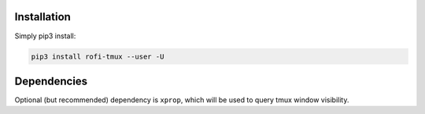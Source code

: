 Installation
============

Simply pip3 install:

.. code:: shell

    pip3 install rofi-tmux --user -U

Dependencies
============

Optional (but recommended) dependency is ``xprop``, which will be used to query
tmux window visibility.
